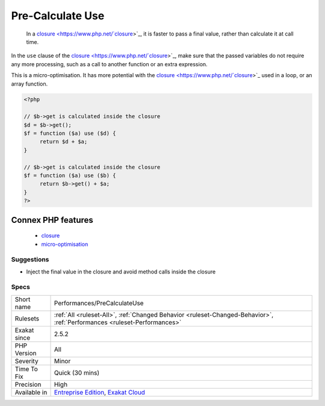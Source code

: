 .. _performances-precalculateuse:

.. _pre-calculate-use:

Pre-Calculate Use
+++++++++++++++++

  In a `closure <https://www.php.net/`closure <https://www.php.net/closure>`_>`_, it is faster to pass a final value, rather than calculate it at call time. 

In the ``use`` clause of the `closure <https://www.php.net/`closure <https://www.php.net/closure>`_>`_, make sure that the passed variables do not require any more processing, such as a call to another function or an extra expression.



This is a micro-optimisation. It has more potential with the `closure <https://www.php.net/`closure <https://www.php.net/closure>`_>`_ used in a loop, or an array function.

.. code-block:: php
   
   <?php
   
   // $b->get is calculated inside the closure
   $d = $b->get();
   $f = function ($a) use ($d) {
   	return $d + $a;
   }
   
   // $b->get is calculated inside the closure
   $f = function ($a) use ($b) {
   	return $b->get() + $a;
   }
   ?>
Connex PHP features
-------------------

  + `closure <https://php-dictionary.readthedocs.io/en/latest/dictionary/closure.ini.html>`_
  + `micro-optimisation <https://php-dictionary.readthedocs.io/en/latest/dictionary/micro-optimisation.ini.html>`_


Suggestions
___________

* Inject the final value in the closure and avoid method calls inside the closure




Specs
_____

+--------------+--------------------------------------------------------------------------------------------------------------------------+
| Short name   | Performances/PreCalculateUse                                                                                             |
+--------------+--------------------------------------------------------------------------------------------------------------------------+
| Rulesets     | :ref:`All <ruleset-All>`, :ref:`Changed Behavior <ruleset-Changed-Behavior>`, :ref:`Performances <ruleset-Performances>` |
+--------------+--------------------------------------------------------------------------------------------------------------------------+
| Exakat since | 2.5.2                                                                                                                    |
+--------------+--------------------------------------------------------------------------------------------------------------------------+
| PHP Version  | All                                                                                                                      |
+--------------+--------------------------------------------------------------------------------------------------------------------------+
| Severity     | Minor                                                                                                                    |
+--------------+--------------------------------------------------------------------------------------------------------------------------+
| Time To Fix  | Quick (30 mins)                                                                                                          |
+--------------+--------------------------------------------------------------------------------------------------------------------------+
| Precision    | High                                                                                                                     |
+--------------+--------------------------------------------------------------------------------------------------------------------------+
| Available in | `Entreprise Edition <https://www.exakat.io/entreprise-edition>`_, `Exakat Cloud <https://www.exakat.io/exakat-cloud/>`_  |
+--------------+--------------------------------------------------------------------------------------------------------------------------+


